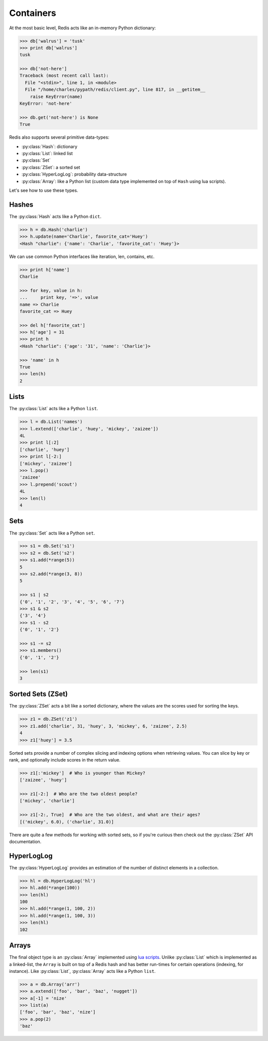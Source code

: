 .. _containers:

.. py:module:: walrus

Containers
==========

At the most basic level, Redis acts like an in-memory Python dictionary:

.. code-block:: pycon

    >>> db['walrus'] = 'tusk'
    >>> print db['walrus']
    tusk

    >>> db['not-here']
    Traceback (most recent call last):
      File "<stdin>", line 1, in <module>
      File "/home/charles/pypath/redis/client.py", line 817, in __getitem__
        raise KeyError(name)
    KeyError: 'not-here'

    >>> db.get('not-here') is None
    True

Redis also supports several primitive data-types:

* :py:class:`Hash`: dictionary
* :py:class:`List`: linked list
* :py:class:`Set`
* :py:class:`ZSet`: a sorted set
* :py:class:`HyperLogLog`: probability data-structure
* :py:class:`Array`: like a Python list (custom data type implemented on top of ``Hash`` using lua scripts).

Let's see how to use these types.

Hashes
------

The :py:class:`Hash` acts like a Python ``dict``.

.. code-block:: pycon

    >>> h = db.Hash('charlie')
    >>> h.update(name='Charlie', favorite_cat='Huey')
    <Hash "charlie": {'name': 'Charlie', 'favorite_cat': 'Huey'}>

We can use common Python interfaces like iteration, len, contains, etc.

.. code-block:: pycon

    >>> print h['name']
    Charlie

    >>> for key, value in h:
    ...     print key, '=>', value
    name => Charlie
    favorite_cat => Huey

    >>> del h['favorite_cat']
    >>> h['age'] = 31
    >>> print h
    <Hash "charlie": {'age': '31', 'name': 'Charlie'}>

    >>> 'name' in h
    True
    >>> len(h)
    2

Lists
-----

The :py:class:`List` acts like a Python ``list``.

.. code-block:: pycon

    >>> l = db.List('names')
    >>> l.extend(['charlie', 'huey', 'mickey', 'zaizee'])
    4L
    >>> print l[:2]
    ['charlie', 'huey']
    >>> print l[-2:]
    ['mickey', 'zaizee']
    >>> l.pop()
    'zaizee'
    >>> l.prepend('scout')
    4L
    >>> len(l)
    4

Sets
----

The :py:class:`Set` acts like a Python ``set``.

.. code-block:: python

    >>> s1 = db.Set('s1')
    >>> s2 = db.Set('s2')
    >>> s1.add(*range(5))
    5
    >>> s2.add(*range(3, 8))
    5

    >>> s1 | s2
    {'0', '1', '2', '3', '4', '5', '6', '7'}
    >>> s1 & s2
    {'3', '4'}
    >>> s1 - s2
    {'0', '1', '2'}

    >>> s1 -= s2
    >>> s1.members()
    {'0', '1', '2'}

    >>> len(s1)
    3

Sorted Sets (ZSet)
------------------

The :py:class:`ZSet` acts a bit like a sorted dictionary, where the values are the scores used for sorting the keys.

.. code-block:: pycon

    >>> z1 = db.ZSet('z1')
    >>> z1.add('charlie', 31, 'huey', 3, 'mickey', 6, 'zaizee', 2.5)
    4
    >>> z1['huey'] = 3.5

Sorted sets provide a number of complex slicing and indexing options when retrieving values. You can slice by key or rank, and optionally include scores in the return value.

.. code-block:: pycon

    >>> z1[:'mickey']  # Who is younger than Mickey?
    ['zaizee', 'huey']

    >>> z1[-2:]  # Who are the two oldest people?
    ['mickey', 'charlie']

    >>> z1[-2:, True]  # Who are the two oldest, and what are their ages?
    [('mickey', 6.0), ('charlie', 31.0)]

There are quite a few methods for working with sorted sets, so if you're curious then check out the :py:class:`ZSet` API documentation.

HyperLogLog
-----------

The :py:class:`HyperLogLog` provides an estimation of the number of distinct elements in a collection.

.. code-block:: python

    >>> hl = db.HyperLogLog('hl')
    >>> hl.add(*range(100))
    >>> len(hl)
    100
    >>> hl.add(*range(1, 100, 2))
    >>> hl.add(*range(1, 100, 3))
    >>> len(hl)
    102

Arrays
------

The final object type is an :py:class:`Array` implemented using `lua scripts <https://github.com/andymccurdy/redis-py#lua-scripting>`_. Unlike :py:class:`List` which is implemented as a linked-list, the ``Array`` is built on top of a Redis hash and has better run-times for certain operations (indexing, for instance). Like :py:class:`List`, :py:class:`Array` acts like a Python ``list``.

.. code-block:: pycon

    >>> a = db.Array('arr')
    >>> a.extend(['foo', 'bar', 'baz', 'nugget'])
    >>> a[-1] = 'nize'
    >>> list(a)
    ['foo', 'bar', 'baz', 'nize']
    >>> a.pop(2)
    'baz'
